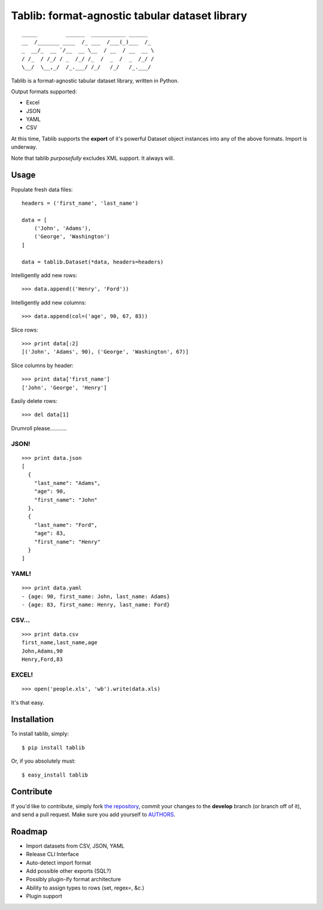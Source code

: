 Tablib: format-agnostic tabular dataset library
===============================================

::

	_____         ______  ___________ ______  
	__  /_______ ____  /_ ___  /___(_)___  /_ 
	_  __/_  __ `/__  __ \__  / __  / __  __ \
	/ /_  / /_/ / _  /_/ /_  /  _  /  _  /_/ /
	\__/  \__,_/  /_.___/ /_/   /_/   /_.___/



Tablib is a format-agnostic tabular dataset library, written in Python. 

Output formats supported:

- Excel
- JSON
- YAML
- CSV

At this time, Tablib supports the **export** of it's powerful Dataset object instances into any of the above formats. Import is underway.

Note that tablib *purposefully* excludes XML support. It always will.


Usage
-----

    
Populate fresh data files: ::
    
    headers = ('first_name', 'last_name')

    data = [
        ('John', 'Adams'),
        ('George', 'Washington')
    ]
    
    data = tablib.Dataset(*data, headers=headers)


Intelligently add new rows: ::

    >>> data.append(('Henry', 'Ford'))

Intelligently add new columns: ::

    >>> data.append(col=('age', 90, 67, 83))
    
Slice rows:  ::

    >>> print data[:2]
    [('John', 'Adams', 90), ('George', 'Washington', 67)]
    

Slice columns by header: ::

    >>> print data['first_name']
    ['John', 'George', 'Henry']

Easily delete rows: ::

    >>> del data[1]

Drumroll please...........

JSON! 
+++++
::

	>>> print data.json
	[
	  {
	    "last_name": "Adams",
	    "age": 90,
	    "first_name": "John"
	  },
	  {
	    "last_name": "Ford",
	    "age": 83,
	    "first_name": "Henry"
	  }
	]
	

YAML! 
+++++
::

	>>> print data.yaml
	- {age: 90, first_name: John, last_name: Adams}
	- {age: 83, first_name: Henry, last_name: Ford}
	
CSV... 
++++++
::

	>>> print data.csv
	first_name,last_name,age 
	John,Adams,90 
	Henry,Ford,83 
	
EXCEL! 
++++++
::

	>>> open('people.xls', 'wb').write(data.xls)

It's that easy.
	
    
Installation
------------

To install tablib, simply: ::

	$ pip install tablib
	
Or, if you absolutely must: ::

	$ easy_install tablib
    

Contribute
----------

If you'd like to contribute, simply fork `the repository`_, commit your changes to the **develop** branch (or branch off of it), and send a pull request. Make sure you add yourself to AUTHORS_.


Roadmap
-------
- Import datasets from CSV, JSON, YAML
- Release CLI Interface
- Auto-detect import format
- Add possible other exports (SQL?)
- Possibly plugin-ify format architecture
- Ability to assign types to rows (set, regex=, &c.)
- Plugin support

.. _`the repository`: http://github.com/kennethreitz/tablib
.. _AUTHORS: http://github.com/kennethreitz/tablib/blob/master/AUTHORS
